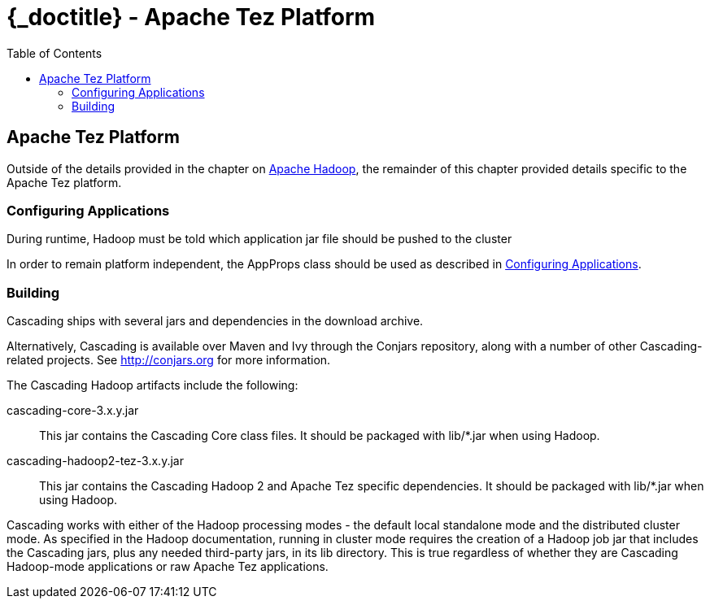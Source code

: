 :toc2:
:doctitle: {_doctitle} - Apache Tez Platform

[[tez-platform]]
== Apache Tez Platform

Outside of the details provided in the chapter on
<<ch10-hadoop-common.adoc#apache-hadoop,Apache Hadoop>>, the remainder of this
chapter provided details specific to the Apache Tez platform.

=== Configuring Applications

During runtime, Hadoop must be told which application jar file should be pushed
to the cluster

In order to remain platform independent, the [classname]+AppProps+ class should
be used as described in <<ch10-hadoop-common.adoc#configuring,Configuring
Applications>>.

[[building]]
=== Building

Cascading ships with several jars and dependencies in the download archive.

Alternatively, Cascading is available over Maven and Ivy through the Conjars
repository, along with a number of other Cascading-related projects. See
http://conjars.org for more information.

The Cascading Hadoop artifacts include the following:

[code]+cascading-core-3.x.y.jar+::

This jar contains the Cascading Core class files. It should be packaged with
+lib/*.jar+ when using Hadoop.

[code]+cascading-hadoop2-tez-3.x.y.jar+::

This jar contains the Cascading Hadoop 2 and Apache Tez specific dependencies.
It should be packaged with +lib/*.jar+ when using Hadoop.

Cascading works with either of the Hadoop processing modes - the default local
standalone mode and the distributed cluster mode. As specified in the Hadoop
documentation, running in cluster mode requires the creation of a Hadoop job jar
that includes the Cascading jars, plus any needed third-party jars, in its +lib+
directory. This is true regardless of whether they are Cascading Hadoop-mode
applications or raw Apache Tez applications.
